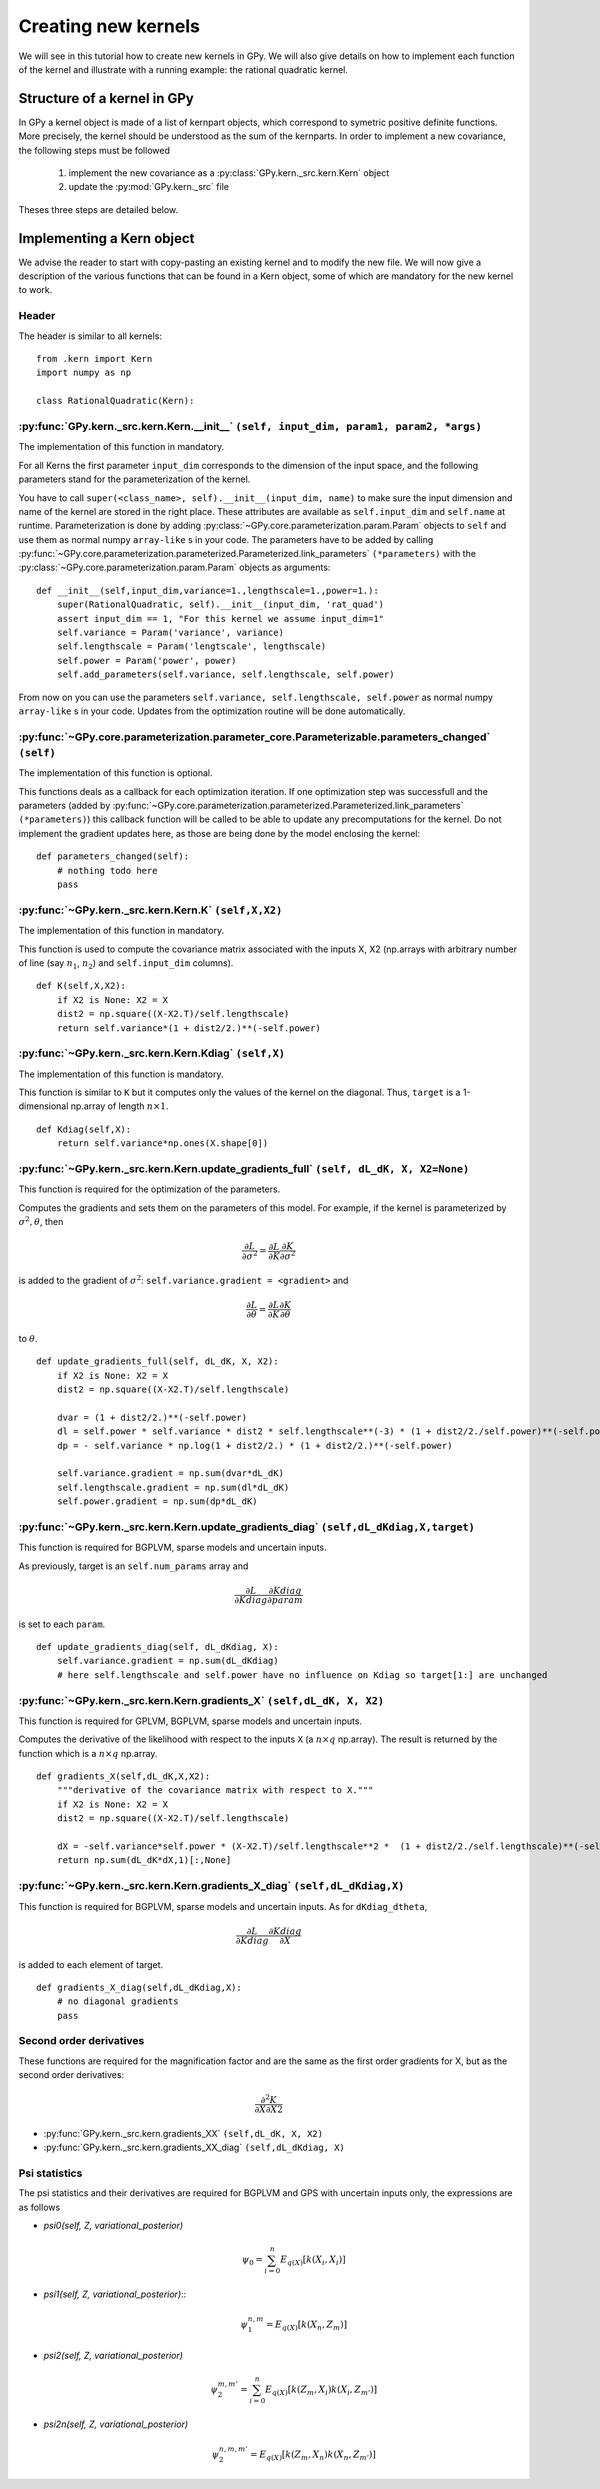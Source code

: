 ********************
Creating new kernels
********************

We will see in this tutorial how to create new kernels in GPy. We will also give details on how to implement each function of the kernel and illustrate with a running example: the rational quadratic kernel. 

Structure of a kernel in GPy
============================

In GPy a kernel object is made of a list of kernpart objects, which correspond to symetric positive definite functions. More precisely, the kernel should be understood as the sum of the kernparts. In order to implement a new covariance, the following steps must be followed

    1. implement the new covariance as a :py:class:`GPy.kern._src.kern.Kern` object
    2. update the :py:mod:`GPy.kern._src` file

Theses three steps are detailed below.

Implementing a Kern object
==============================

We advise the reader to start with copy-pasting an existing kernel and
to modify the new file. We will now give a description of the various
functions that can be found in a Kern object, some of which are
mandatory for the new kernel to work.

Header
~~~~~~

The header is similar to all kernels: ::

    from .kern import Kern
    import numpy as np

    class RationalQuadratic(Kern):

:py:func:`GPy.kern._src.kern.Kern.__init__` ``(self, input_dim, param1, param2, *args)``
~~~~~~~~~~~~~~~~~~~
    
The implementation of this function in mandatory.

For all Kerns the first parameter ``input_dim`` corresponds to the
dimension of the input space, and the following parameters stand for
the parameterization of the kernel.

You have to call ``super(<class_name>, self).__init__(input_dim,
name)`` to make sure the input dimension and name of the kernel are
stored in the right place. These attributes are available as
``self.input_dim`` and ``self.name`` at runtime.  Parameterization is
done by adding :py:class:`~GPy.core.parameterization.param.Param`
objects to ``self`` and use them as normal numpy ``array-like`` s in
your code. The parameters have to be added by calling
:py:func:`~GPy.core.parameterization.parameterized.Parameterized.link_parameters`
``(*parameters)`` with the
:py:class:`~GPy.core.parameterization.param.Param` objects as
arguments::

    def __init__(self,input_dim,variance=1.,lengthscale=1.,power=1.):
        super(RationalQuadratic, self).__init__(input_dim, 'rat_quad')
	assert input_dim == 1, "For this kernel we assume input_dim=1"
        self.variance = Param('variance', variance)
        self.lengthscale = Param('lengtscale', lengthscale)
        self.power = Param('power', power)
	self.add_parameters(self.variance, self.lengthscale, self.power)

From now on you can use the parameters ``self.variance,
self.lengthscale, self.power`` as normal numpy ``array-like`` s in your
code. Updates from the optimization routine will be done
automatically.

:py:func:`~GPy.core.parameterization.parameter_core.Parameterizable.parameters_changed` ``(self)``
~~~~~~~~~~~~~~~~~~~

The implementation of this function is optional.

This functions deals as a callback for each optimization iteration. If
one optimization step was successfull and the parameters (added by
:py:func:`~GPy.core.parameterization.parameterized.Parameterized.link_parameters`
``(*parameters)``) this callback function will be called to be able to
update any precomputations for the kernel. Do not implement the
gradient updates here, as those are being done by the model enclosing
the kernel::

    def parameters_changed(self):
        # nothing todo here
	pass


:py:func:`~GPy.kern._src.kern.Kern.K` ``(self,X,X2)``
~~~~~~~~~~~~~~~~~~~

The implementation of this function in mandatory.

This function is used to compute the covariance matrix associated with
the inputs X, X2 (np.arrays with arbitrary number of line (say
:math:`n_1`, :math:`n_2`) and ``self.input_dim`` columns). ::

    def K(self,X,X2):
        if X2 is None: X2 = X
        dist2 = np.square((X-X2.T)/self.lengthscale)
        return self.variance*(1 + dist2/2.)**(-self.power)

:py:func:`~GPy.kern._src.kern.Kern.Kdiag` ``(self,X)``
~~~~~~~~~~~~~~~~~~~

The implementation of this function is mandatory.

This function is similar to ``K`` but it computes only the values of
the kernel on the diagonal. Thus, ``target`` is a 1-dimensional
np.array of length :math:`n \times 1`. ::

    def Kdiag(self,X):
        return self.variance*np.ones(X.shape[0])

:py:func:`~GPy.kern._src.kern.Kern.update_gradients_full` ``(self, dL_dK, X, X2=None)``
~~~~~~~~~~~~~~~~~~~

This function is required for the optimization of the parameters.

Computes the gradients and sets them on the parameters of this model.
For example, if the kernel is parameterized by
:math:`\sigma^2, \theta`, then

.. math::

   \frac{\partial L}{\partial\sigma^2}
    = \frac{\partial L}{\partial K} \frac{\partial K}{\partial\sigma^2}

is added to the gradient of :math:`\sigma^2`: ``self.variance.gradient = <gradient>``
and

.. math::

   \frac{\partial L}{\partial\theta}
    = \frac{\partial L}{\partial K} \frac{\partial K}{\partial\theta}

to :math:`\theta`. ::
	  
    def update_gradients_full(self, dL_dK, X, X2):
        if X2 is None: X2 = X
        dist2 = np.square((X-X2.T)/self.lengthscale)

        dvar = (1 + dist2/2.)**(-self.power)
        dl = self.power * self.variance * dist2 * self.lengthscale**(-3) * (1 + dist2/2./self.power)**(-self.power-1)
        dp = - self.variance * np.log(1 + dist2/2.) * (1 + dist2/2.)**(-self.power)

        self.variance.gradient = np.sum(dvar*dL_dK)
        self.lengthscale.gradient = np.sum(dl*dL_dK)
        self.power.gradient = np.sum(dp*dL_dK)


:py:func:`~GPy.kern._src.kern.Kern.update_gradients_diag` ``(self,dL_dKdiag,X,target)``
~~~~~~~~~~~~~~~~~~~
    
This function is required for BGPLVM, sparse models and uncertain inputs.

As previously, target is an ``self.num_params`` array and

.. math::

   \frac{\partial L}{\partial Kdiag}
    \frac{\partial Kdiag}{\partial param}

is set to each ``param``. ::

    def update_gradients_diag(self, dL_dKdiag, X):
        self.variance.gradient = np.sum(dL_dKdiag)
        # here self.lengthscale and self.power have no influence on Kdiag so target[1:] are unchanged

:py:func:`~GPy.kern._src.kern.Kern.gradients_X` ``(self,dL_dK, X, X2)``
~~~~~~~~~~~~~~~~~~~

This function is required for GPLVM, BGPLVM, sparse models and uncertain inputs.

Computes the derivative of the likelihood with respect to the inputs
``X`` (a :math:`n \times q` np.array). The result is returned by the
function which is a :math:`n \times q` np.array. ::

    def gradients_X(self,dL_dK,X,X2):
        """derivative of the covariance matrix with respect to X."""
        if X2 is None: X2 = X
        dist2 = np.square((X-X2.T)/self.lengthscale)

        dX = -self.variance*self.power * (X-X2.T)/self.lengthscale**2 *  (1 + dist2/2./self.lengthscale)**(-self.power-1)
        return np.sum(dL_dK*dX,1)[:,None]

:py:func:`~GPy.kern._src.kern.Kern.gradients_X_diag` ``(self,dL_dKdiag,X)``
~~~~~~~~~~~~~~~~~~~~~~~~~~~~~~~~
    
This function is required for BGPLVM, sparse models and uncertain
inputs. As for ``dKdiag_dtheta``,

.. math::

   \frac{\partial L}{\partial Kdiag} \frac{\partial Kdiag}{\partial X}

is added to each element of target. ::

    def gradients_X_diag(self,dL_dKdiag,X):
        # no diagonal gradients
        pass

**Second order derivatives**
~~~~~~~~~~~~~~~~~~~~~~~~

These functions are required for the magnification factor and are the same as the first order gradients for X, but
as the second order derivatives:

.. math:: \frac{\partial^2 K}{\partial X\partial X2}

- :py:func:`GPy.kern._src.kern.gradients_XX` ``(self,dL_dK, X, X2)``
- :py:func:`GPy.kern._src.kern.gradients_XX_diag` ``(self,dL_dKdiag, X)``
	
**Psi statistics**
~~~~~~~~~~~~~

The psi statistics and their derivatives are required for BGPLVM and
GPS with uncertain inputs only, the expressions are as follows

- `psi0(self, Z, variational_posterior)`
   .. math::

     \psi_0 = \sum_{i=0}^{n}E_{q(X)}[k(X_i, X_i)]

- `psi1(self, Z, variational_posterior)`::
   .. math::

      \psi_1^{n,m} = E_{q(X)}[k(X_n, Z_m)]
	
- `psi2(self, Z, variational_posterior)`
   .. math::

      \psi_2^{m,m'} = \sum_{i=0}^{n}E_{q(X)}[ k(Z_m, X_i) k(X_i, Z_{m'})]
	
- `psi2n(self, Z, variational_posterior)`
   .. math::

      \psi_2^{n,m,m'} = E_{q(X)}[ k(Z_m, X_n) k(X_n, Z_{m'})]
